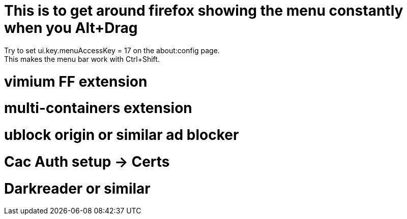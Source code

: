 # This is to get around firefox showing the menu constantly when you Alt+Drag
Try to set ui.key.menuAccessKey = 17 on the about:config page.
This makes the menu bar work with Ctrl+Shift.

# vimium FF extension
# multi-containers extension
# ublock origin or similar ad blocker
# Cac Auth setup -> Certs
# Darkreader or similar
